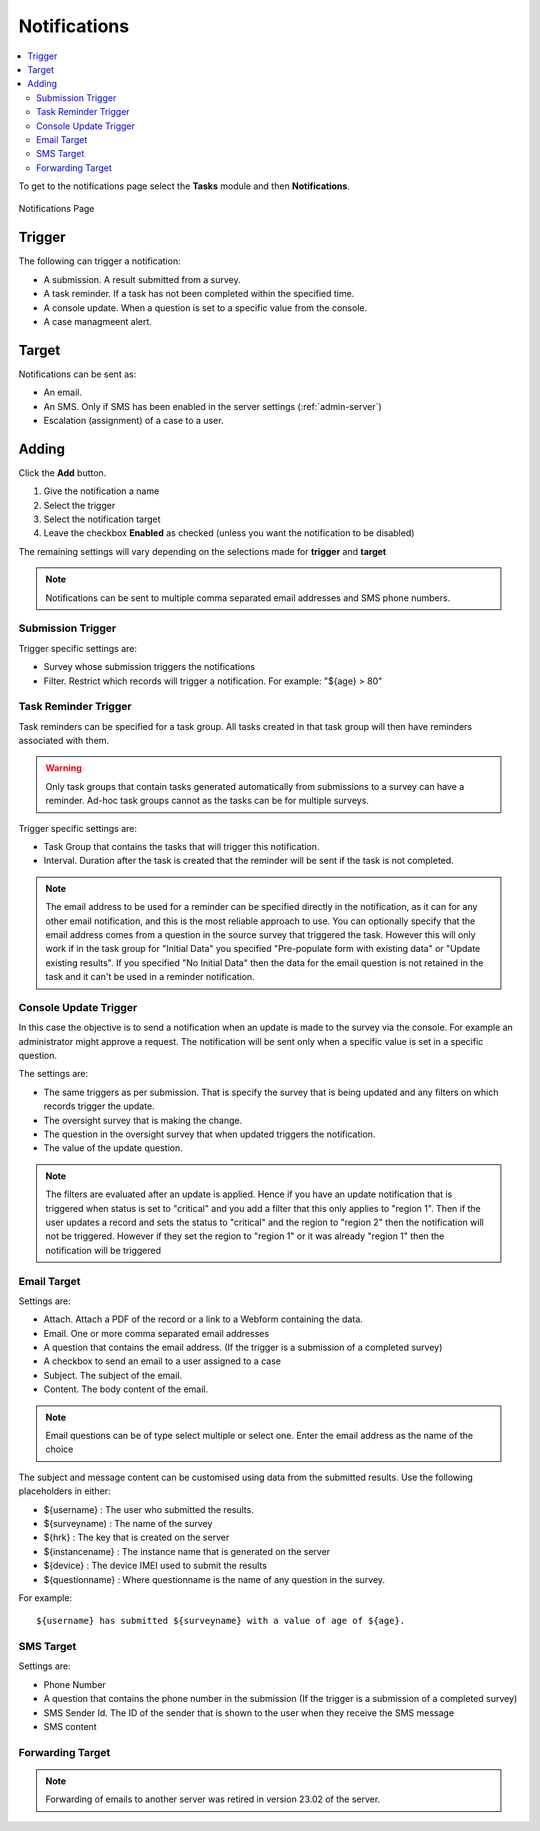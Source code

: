.. _notifications:

Notifications
=============

.. contents::
 :local:

To get to the notifications page select the **Tasks** module and then **Notifications**.

.. figure::  _images/notifications1.jpg
   :align:   center
   :alt:     Notifications Page

   Notifications Page
   
Trigger
-------

The following can trigger a notification:

*  A submission.  A result submitted from a survey.
*  A task reminder.  If a task has not been completed within the specified time.
*  A console update.  When a question is set to a specific value from the console.
*  A case managmeent alert.

Target
------

Notifications can be sent as:

*  An email.
*  An SMS.  Only if SMS has been enabled in the server settings (:ref:`admin-server`)
*  Escalation (assignment) of a case to a user.

Adding
------

Click the **Add** button.

1.  Give the notification a name
2.  Select the trigger
3.  Select the notification target
4.  Leave the checkbox **Enabled** as checked (unless you want the notification to be disabled) 

The remaining settings will vary depending on the selections made for **trigger** and **target**

.. note::

  Notifications can be sent to multiple comma separated email addresses and SMS phone numbers.

Submission Trigger
++++++++++++++++++

Trigger specific settings are:

*  Survey whose submission triggers the notifications
*  Filter. Restrict which records will trigger a notification.  For example:  "${age} > 80"

Task Reminder Trigger
+++++++++++++++++++++

Task reminders can be specified for a task group.  All tasks created in that task group will then
have reminders associated with them.

.. warning::

  Only task groups that contain tasks generated automatically from submissions to a survey can have 
  a reminder.  Ad-hoc task groups cannot as the tasks can be for multiple surveys.

Trigger specific settings are:

*  Task Group that contains the tasks that will trigger this notification.
*  Interval.  Duration after the task is created that the reminder will be sent if the task is not completed.

.. note::

  The email address to be used for a reminder can be specified directly in the notification, as it can for any other email notification,
  and this is the most reliable approach to use.  You can optionally specify that the email address comes from a question in the source survey 
  that triggered the task.  However this will only
  work if in the task group for "Initial Data" you specified "Pre-populate form with existing data" or "Update existing results".  
  If you specified "No Initial Data"  then the data for the email question is not retained in the task and it can't be used in a reminder notification.

Console Update Trigger
++++++++++++++++++++++

In this case the objective is to send a notification when an update is made to the survey via the console.  For example an administrator
might approve a request.  The notification will be sent only when a specific value is set in a specific question.

The settings are:

*  The same triggers as per submission.  That is specify the survey that is being updated and any filters on which records trigger the update.
*  The oversight survey that is making the change.
*  The question in the oversight survey that when updated triggers the notification.
*  The value of the update question.

.. note::

  The filters are evaluated after an update is applied.  Hence if you have an update notification that is triggered when status is set to "critical"
  and you add a filter that this only applies to "region 1".  Then if the user updates a record and sets the status to "critical" and the region to "region 2"
  then the notification will not be triggered.  However if they set the region to "region 1" or it was already "region 1" then the notification will be
  triggered 

Email Target
++++++++++++

Settings are:

*  Attach.  Attach a PDF of the record or a link to a Webform containing the data.
*  Email.  One or more comma separated email addresses
*  A question that contains the email address. (If the trigger is a submission of a completed survey)
*  A checkbox to send an email to a user assigned to a case
*  Subject.  The subject of the email.
*  Content.  The body content of the email.  
   
.. note::

  Email questions can be of type select multiple or select one.  Enter the email address as the name of the choice

The subject and message content can be customised using data from the submitted results.  Use the following placeholders in either:

*  ${username} :  The user who submitted the results.
*  ${surveyname) : The name of the survey
*  ${hrk} : The key that is created on the server
*  ${instancename} : The instance name that is generated on the server
*  ${device} : The device IMEI used to submit the results
*  ${questionname} : Where questionname is the name of any question in the survey.  

For example::

  ${username} has submitted ${surveyname} with a value of age of ${age}.
  
SMS Target
++++++++++

Settings are:

*  Phone Number
*  A question that contains the phone number in the submission (If the trigger is a submission of a completed survey)
*  SMS Sender Id.  The ID of the sender that is shown to the user when they receive the SMS message
*  SMS content

Forwarding Target
+++++++++++++++++

.. note::

  Forwarding of emails to another server was retired in version 23.02 of the server.

